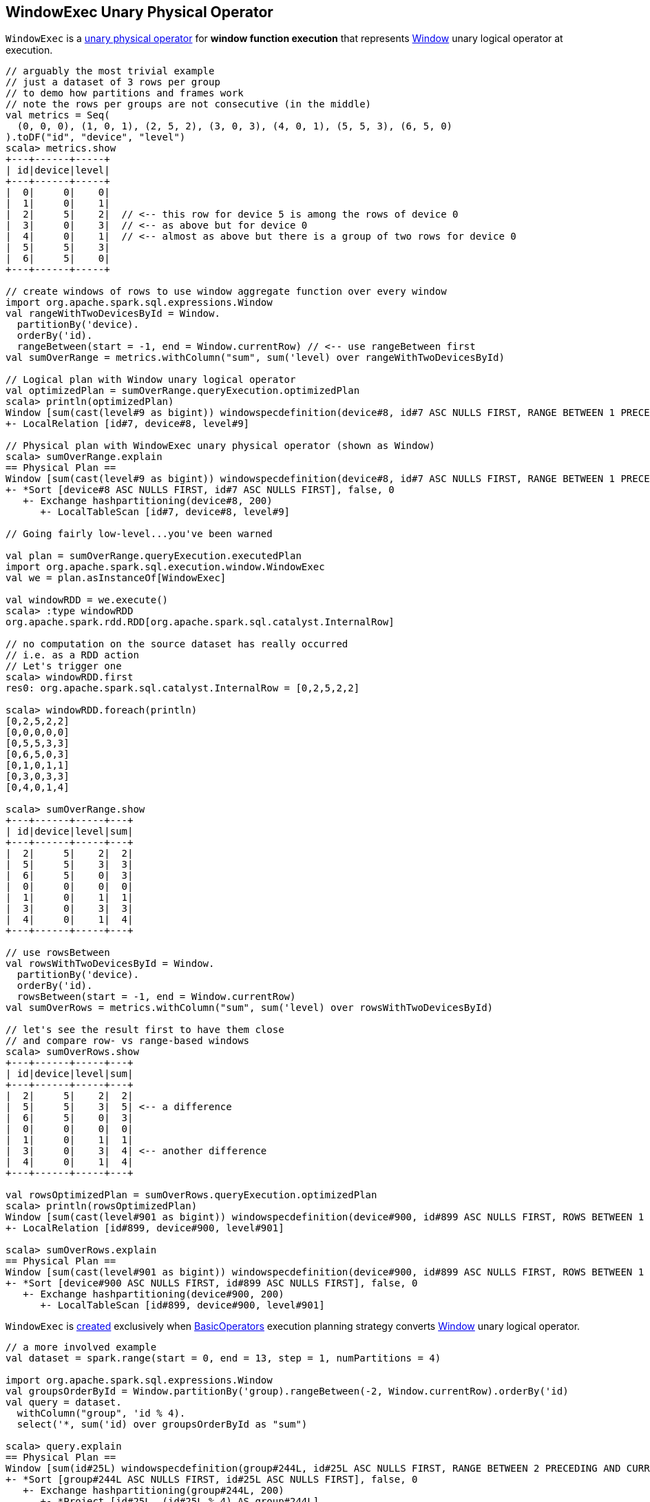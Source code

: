 == [[WindowExec]] WindowExec Unary Physical Operator

`WindowExec` is a link:spark-sql-SparkPlan.adoc#UnaryExecNode[unary physical operator] for *window function execution* that represents link:spark-sql-LogicalPlan-Window.adoc[Window] unary logical operator at execution.

[source, scala]
----
// arguably the most trivial example
// just a dataset of 3 rows per group
// to demo how partitions and frames work
// note the rows per groups are not consecutive (in the middle)
val metrics = Seq(
  (0, 0, 0), (1, 0, 1), (2, 5, 2), (3, 0, 3), (4, 0, 1), (5, 5, 3), (6, 5, 0)
).toDF("id", "device", "level")
scala> metrics.show
+---+------+-----+
| id|device|level|
+---+------+-----+
|  0|     0|    0|
|  1|     0|    1|
|  2|     5|    2|  // <-- this row for device 5 is among the rows of device 0
|  3|     0|    3|  // <-- as above but for device 0
|  4|     0|    1|  // <-- almost as above but there is a group of two rows for device 0
|  5|     5|    3|
|  6|     5|    0|
+---+------+-----+

// create windows of rows to use window aggregate function over every window
import org.apache.spark.sql.expressions.Window
val rangeWithTwoDevicesById = Window.
  partitionBy('device).
  orderBy('id).
  rangeBetween(start = -1, end = Window.currentRow) // <-- use rangeBetween first
val sumOverRange = metrics.withColumn("sum", sum('level) over rangeWithTwoDevicesById)

// Logical plan with Window unary logical operator
val optimizedPlan = sumOverRange.queryExecution.optimizedPlan
scala> println(optimizedPlan)
Window [sum(cast(level#9 as bigint)) windowspecdefinition(device#8, id#7 ASC NULLS FIRST, RANGE BETWEEN 1 PRECEDING AND CURRENT ROW) AS sum#15L], [device#8], [id#7 ASC NULLS FIRST]
+- LocalRelation [id#7, device#8, level#9]

// Physical plan with WindowExec unary physical operator (shown as Window)
scala> sumOverRange.explain
== Physical Plan ==
Window [sum(cast(level#9 as bigint)) windowspecdefinition(device#8, id#7 ASC NULLS FIRST, RANGE BETWEEN 1 PRECEDING AND CURRENT ROW) AS sum#15L], [device#8], [id#7 ASC NULLS FIRST]
+- *Sort [device#8 ASC NULLS FIRST, id#7 ASC NULLS FIRST], false, 0
   +- Exchange hashpartitioning(device#8, 200)
      +- LocalTableScan [id#7, device#8, level#9]

// Going fairly low-level...you've been warned

val plan = sumOverRange.queryExecution.executedPlan
import org.apache.spark.sql.execution.window.WindowExec
val we = plan.asInstanceOf[WindowExec]

val windowRDD = we.execute()
scala> :type windowRDD
org.apache.spark.rdd.RDD[org.apache.spark.sql.catalyst.InternalRow]

// no computation on the source dataset has really occurred
// i.e. as a RDD action
// Let's trigger one
scala> windowRDD.first
res0: org.apache.spark.sql.catalyst.InternalRow = [0,2,5,2,2]

scala> windowRDD.foreach(println)
[0,2,5,2,2]
[0,0,0,0,0]
[0,5,5,3,3]
[0,6,5,0,3]
[0,1,0,1,1]
[0,3,0,3,3]
[0,4,0,1,4]

scala> sumOverRange.show
+---+------+-----+---+
| id|device|level|sum|
+---+------+-----+---+
|  2|     5|    2|  2|
|  5|     5|    3|  3|
|  6|     5|    0|  3|
|  0|     0|    0|  0|
|  1|     0|    1|  1|
|  3|     0|    3|  3|
|  4|     0|    1|  4|
+---+------+-----+---+

// use rowsBetween
val rowsWithTwoDevicesById = Window.
  partitionBy('device).
  orderBy('id).
  rowsBetween(start = -1, end = Window.currentRow)
val sumOverRows = metrics.withColumn("sum", sum('level) over rowsWithTwoDevicesById)

// let's see the result first to have them close
// and compare row- vs range-based windows
scala> sumOverRows.show
+---+------+-----+---+
| id|device|level|sum|
+---+------+-----+---+
|  2|     5|    2|  2|
|  5|     5|    3|  5| <-- a difference
|  6|     5|    0|  3|
|  0|     0|    0|  0|
|  1|     0|    1|  1|
|  3|     0|    3|  4| <-- another difference
|  4|     0|    1|  4|
+---+------+-----+---+

val rowsOptimizedPlan = sumOverRows.queryExecution.optimizedPlan
scala> println(rowsOptimizedPlan)
Window [sum(cast(level#901 as bigint)) windowspecdefinition(device#900, id#899 ASC NULLS FIRST, ROWS BETWEEN 1 PRECEDING AND CURRENT ROW) AS sum#1458L], [device#900], [id#899 ASC NULLS FIRST]
+- LocalRelation [id#899, device#900, level#901]

scala> sumOverRows.explain
== Physical Plan ==
Window [sum(cast(level#901 as bigint)) windowspecdefinition(device#900, id#899 ASC NULLS FIRST, ROWS BETWEEN 1 PRECEDING AND CURRENT ROW) AS sum#1458L], [device#900], [id#899 ASC NULLS FIRST]
+- *Sort [device#900 ASC NULLS FIRST, id#899 ASC NULLS FIRST], false, 0
   +- Exchange hashpartitioning(device#900, 200)
      +- LocalTableScan [id#899, device#900, level#901]
----

`WindowExec` is <<creating-instance, created>> exclusively when link:spark-sql-SparkStrategy-BasicOperators.adoc#Window[BasicOperators] execution planning strategy converts link:spark-sql-LogicalPlan-Window.adoc[Window] unary logical operator.

[source, scala]
----
// a more involved example
val dataset = spark.range(start = 0, end = 13, step = 1, numPartitions = 4)

import org.apache.spark.sql.expressions.Window
val groupsOrderById = Window.partitionBy('group).rangeBetween(-2, Window.currentRow).orderBy('id)
val query = dataset.
  withColumn("group", 'id % 4).
  select('*, sum('id) over groupsOrderById as "sum")

scala> query.explain
== Physical Plan ==
Window [sum(id#25L) windowspecdefinition(group#244L, id#25L ASC NULLS FIRST, RANGE BETWEEN 2 PRECEDING AND CURRENT ROW) AS sum#249L], [group#244L], [id#25L ASC NULLS FIRST]
+- *Sort [group#244L ASC NULLS FIRST, id#25L ASC NULLS FIRST], false, 0
   +- Exchange hashpartitioning(group#244L, 200)
      +- *Project [id#25L, (id#25L % 4) AS group#244L]
         +- *Range (0, 13, step=1, splits=4)

val plan = query.queryExecution.executedPlan
import org.apache.spark.sql.execution.window.WindowExec
val we = plan.asInstanceOf[WindowExec]
----

.WindowExec in web UI (Details for Query)
image::images/spark-sql-WindowExec-webui-query-details.png[align="center"]

[[output]]
The link:spark-sql-catalyst-QueryPlan.adoc#output[output schema] of `WindowExec` are the link:spark-sql-Expression-Attribute.adoc[attributes] of <<child, child>> physical operator and <<windowExpression, window expressions>>.

[source, scala]
----
val schema = query.queryExecution.executedPlan.output.toStructType
scala> println(schema.treeString)
root
 |-- id: long (nullable = false)
 |-- group: long (nullable = true)
 |-- sum: long (nullable = true)

// we is WindowExec created earlier
// child's output
scala> println(we.child.output.toStructType.treeString)
root
 |-- id: long (nullable = false)
 |-- group: long (nullable = true)

// window expressions' output
scala> println(we.windowExpression.map(_.toAttribute).toStructType.treeString)
root
 |-- sum: long (nullable = true)
----

[[requiredChildDistribution]]
.WindowExec's Required Child Output Distribution
[cols="1",options="header",width="100%"]
|===
| Single Child

| `ClusteredDistribution` (per <<partitionSpec, window partition specifications expressions>>)
|===

If no window partition specification is specified, `WindowExec` prints out the following WARN message to the logs (and the child's distribution requirement is `AllTuples`):

```
WARN WindowExec: No Partition Defined for Window operation! Moving all data to a single partition, this can cause serious performance degradation.
```

[TIP]
====
Enable `WARN` logging level for `org.apache.spark.sql.execution.WindowExec` logger to see what happens inside.

Add the following line to `conf/log4j.properties`:

```
log4j.logger.org.apache.spark.sql.execution.WindowExec=WARN
```

Refer to link:spark-logging.adoc[Logging].
====

=== [[doExecute]] Executing WindowExec -- `doExecute` Method

[source, scala]
----
doExecute(): RDD[InternalRow]
----

Internally, `doExecute` takes link:spark-sql-Expression-WindowExpression.adoc[WindowExpressions] and their `WindowFunctionFrame` factory functions (from <<windowFrameExpressionFactoryPairs, windowFrameExpressionFactoryPairs>>) followed by link:spark-sql-SparkPlan.adoc#execute[executing] the single `child` physical operator and mapping over partitions (using `RDD.mapPartitions` operator).

NOTE: `doExecute` is a part of link:spark-sql-SparkPlan.adoc#doExecute[SparkPlan Contract] to produce the result of a physical operator as an `RDD` of link:spark-sql-InternalRow.adoc[internal binary rows].

NOTE: When executed, `doExecute` creates a `MapPartitionsRDD` with the `child` physical operator's `RDD[InternalRow]`.

```
scala> :type we
org.apache.spark.sql.execution.window.WindowExec

scala> val rdd = we.execute
rdd: org.apache.spark.rdd.RDD[org.apache.spark.sql.catalyst.InternalRow] = MapPartitionsRDD[44] at execute at <console>:38

scala> println(rdd.toDebugString)
(200) MapPartitionsRDD[42] at execute at <console>:39 []
  |   MapPartitionsRDD[41] at execute at <console>:39 []
  |   ShuffledRowRDD[34] at execute at <console>:39 []
  +-(4) MapPartitionsRDD[33] at execute at <console>:39 []
     |  MapPartitionsRDD[32] at execute at <console>:39 []
     |  MapPartitionsRDD[31] at execute at <console>:39 []
     |  ParallelCollectionRDD[30] at execute at <console>:39 []
```

`doExecute` creates an `Iterator[InternalRow]` (of link:spark-sql-UnsafeRow.adoc[UnsafeRow] to be precise) that first creates a `UnsafeProjection` for the <<createResultProjection, result>> and `grouping`.

`doExecute` then <<fetchNextRow, fetches the first row>> from the upstream RDD (if available).

[[buffer]]
`doExecute` creates a `ExternalAppendOnlyUnsafeRowArray` (as `buffer`) using link:spark-sql-SQLConf.adoc#spark.sql.windowExec.buffer.spill.threshold[spark.sql.windowExec.buffer.spill.threshold] property (which is `4096` rows by default).

[[windowFunctionResult]]
`doExecute` creates a `SpecificInternalRow` for the window function result (as `windowFunctionResult`).

NOTE: `SpecificInternalRow` is also used in the generated code for the `UnsafeProjection` for the result.

[[frames]]
`doExecute` takes the <<windowFrameExpressionFactoryPairs, window frame factories>> and generates `WindowFunctionFrame` per factory (using the <<windowFunctionResult, SpecificInternalRow>> created earlier).

CAUTION: FIXME

NOTE: `doExecute` uses link:spark-sql-SQLConf.adoc#spark.sql.windowExec.buffer.spill.threshold[spark.sql.windowExec.buffer.spill.threshold] property (default: `4096`) as the threshold for the number of rows buffered in `ExternalAppendOnlyUnsafeRowArray` buffer.

NOTE: `ExternalAppendOnlyUnsafeRowArray` is used to collect `UnsafeRow` objects from the child's partitions (one partition per buffer and up to `spark.sql.windowExec.buffer.spill.threshold`).

==== [[next]] `next` Method

[source, scala]
----
override final def next(): InternalRow
----

NOTE: `next` is a part of Scala's http://www.scala-lang.org/api/2.11.11/#scala.collection.Iterator[scala.collection.Iterator] interface that returns the next element and discards it from the iterator.

`next` method of the final `Iterator` is...FIXME

`next` first <<fetchNextPartition, fetches a new partition>>, but only when...FIXME

NOTE: `next` loads all the rows in `nextGroup`.

CAUTION: FIXME What's `nextGroup`?

`next` takes one link:spark-sql-UnsafeRow.adoc[UnsafeRow] from `bufferIterator`.

CAUTION: FIXME `bufferIterator` seems important for the iteration.

`next` then requests every `WindowFunctionFrame` to write the current `rowIndex` and `UnsafeRow`.

CAUTION: FIXME `rowIndex`?

`next` joins the current `UnsafeRow` and `windowFunctionResult` (i.e. takes two `InternalRows` and makes them appear as a single concatenated `InternalRow`).

`next` increments `rowIndex`.

In the end, `next` uses the `UnsafeProjection` function (that was created using <<createResultProjection, createResultProjection>>) and projects the joined `InternalRow` to the result `UnsafeRow`.

==== [[fetchNextPartition]] `fetchNextPartition` Internal Method

[source, scala]
----
fetchNextPartition(): Unit
----

`fetchNextPartition` first does some cleaning, i.e. copies the current `group` link:spark-sql-UnsafeRow.adoc[UnsafeRow] (that was created using <<grouping, grouping>> projection function) and clears the internal `buffer`.

`fetchNextPartition` then collects `UnsafeRows` (in `buffer`) for the current `nextGroup`.

With the current `buffer` filled in, `fetchNextPartition` prepares all `WindowFunctionFrames`.

In the end, `fetchNextPartition` resets `rowIndex` to `0` and requests `buffer` to generate an iterator (available as `bufferIterator`).

NOTE: `fetchNextPartition` is used internally when <<doExecute, doExecute>>'s `Iterator` is requested for the <<next, next UnsafeRow>> (when `bufferIterator` is uninitialized or was drained, i.e. holds no elements, but there are still rows in the upstream operator's partition).

==== [[fetchNextRow]] `fetchNextRow` Internal Method

[source, scala]
----
fetchNextRow(): Unit
----

`fetchNextRow` checks whether there is the next row available (using the upstream `Iterator.hasNext`) and sets `nextRowAvailable` mutable internal flag.

If there is a row available, `fetchNextRow` sets `nextRow` internal variable to the next link:spark-sql-UnsafeRow.adoc[UnsafeRow] from the upstream's RDD.

`fetchNextRow` also sets `nextGroup` internal variable as an link:spark-sql-UnsafeRow.adoc[UnsafeRow] for `nextRow` using `grouping` function.

[[grouping]]
[NOTE]
====
`grouping` is a link:spark-sql-UnsafeProjection.adoc[UnsafeProjection] function that is link:spark-sql-UnsafeProjection.adoc#create[created] for <<partitionSpec, window partition specifications expressions>> to be bound to the single <<child, child>>'s output schema.

`grouping` uses link:spark-sql-GenerateUnsafeProjection.adoc[GenerateUnsafeProjection] to link:spark-sql-GenerateUnsafeProjection.adoc#canonicalize[canonicalize] the bound expressions and link:spark-sql-GenerateUnsafeProjection.adoc#create[create] the `UnsafeProjection` function.
====

If no row is available, `fetchNextRow` nullifies `nextRow` and `nextGroup` internal variables.

NOTE: `fetchNextRow` is used internally when <<doExecute, doExecute>>'s `Iterator` is created and <<fetchNextPartition, fetchNextPartition>> is called.

=== [[createResultProjection]] `createResultProjection` Internal Method

[source, scala]
----
createResultProjection(expressions: Seq[Expression]): UnsafeProjection
----

`createResultProjection` creates a link:spark-sql-UnsafeProjection.adoc[UnsafeProjection] function for `expressions` window function link:spark-sql-Expression.adoc[Catalyst expressions] so that the window expressions are on the right side of child's output.

NOTE: link:spark-sql-UnsafeProjection.adoc[UnsafeProjection] is a Scala function that produces link:spark-sql-UnsafeRow.adoc[UnsafeRow] for an link:spark-sql-InternalRow.adoc[InternalRow].

Internally, `createResultProjection` first creates a translation table with a link:spark-sql-Expression-BoundReference.adoc[BoundReference] per expression (in the input `expressions`).

NOTE: `BoundReference` is a Catalyst expression that is a reference to a value in link:spark-sql-InternalRow.adoc[internal binary row] at a specified position and of specified data type.

`createResultProjection` then creates a window function bound references for <<windowExpression, window expressions>> so unbound expressions are transformed to the `BoundReferences`.

In the end, `createResultProjection` link:spark-sql-UnsafeProjection.adoc#create[creates a UnsafeProjection] with:

* `exprs` expressions from <<child, child>>'s output and the collection of window function bound references
* `inputSchema` input schema per <<child, child>>'s output

NOTE: `createResultProjection` is used exclusively when `WindowExec` is <<doExecute, executed>>.

=== [[creating-instance]] Creating WindowExec Instance

`WindowExec` takes the following when created:

* [[windowExpression]] Window link:spark-sql-Expression.adoc#NamedExpression[named expressions]
* [[partitionSpec]] Window partition specifications link:spark-sql-Expression.adoc[expressions]
* [[orderSpec]] Collection of `SortOrder` objects for window order specifications
* [[child]] Child link:spark-sql-SparkPlan.adoc[physical operator]

=== [[windowFrameExpressionFactoryPairs]] Lookup Table for WindowExpressions and Factory Functions for WindowFunctionFrame -- `windowFrameExpressionFactoryPairs` Lazy Value

[source, scala]
----
windowFrameExpressionFactoryPairs:
  Seq[(mutable.Buffer[WindowExpression], InternalRow => WindowFunctionFrame)]
----

`windowFrameExpressionFactoryPairs` is a lookup table with <<windowFrameExpressionFactoryPairs-two-element-expression-list-value, window expressions>> and <<windowFrameExpressionFactoryPairs-factory-functions, factory functions>> for `WindowFunctionFrame` (per key-value pair in `framedFunctions` lookup table).

A factory function is a function that takes an link:spark-sql-InternalRow.adoc[InternalRow] and produces a `WindowFunctionFrame` (described in the table below)

Internally, `windowFrameExpressionFactoryPairs` first builds `framedFunctions` lookup table with <<windowFrameExpressionFactoryPairs-four-element-tuple-key, 4-element tuple keys>> and <<windowFrameExpressionFactoryPairs-two-element-expression-list-value, 2-element expression list values>> (described in the table below).

`windowFrameExpressionFactoryPairs` finds link:spark-sql-Expression-WindowExpression.adoc[WindowExpression] expressions in the input <<windowExpression, windowExpression>> and for every `WindowExpression` takes the link:spark-sql-Expression-WindowSpecDefinition.adoc#frameSpecification[window frame specification] (of type `SpecifiedWindowFrame` that is used to find frame type and start and end frame positions).

[[windowFrameExpressionFactoryPairs-four-element-tuple-key]]
.framedFunctions's FrameKey -- 4-element Tuple for Frame Keys (in positional order)
[cols="1,2",options="header",width="100%"]
|===
| Element
| Description

| Name of the kind of function
a|

* *AGGREGATE* for link:spark-sql-Expression-AggregateFunction.adoc[AggregateFunction] (in link:spark-sql-Expression-AggregateExpression.adoc[AggregateExpression]s) or link:spark-sql-Expression-AggregateWindowFunction.adoc[AggregateWindowFunction]

* *OFFSET* for `OffsetWindowFunction`

| `FrameType`
| `RangeFrame` or `RowFrame`

| Window frame's start position
a|

* Positive number for `CurrentRow` (0) and `ValueFollowing`
* Negative number for `ValuePreceding`
* Empty when unspecified

| Window frame's end position
a|

* Positive number for `CurrentRow` (0) and `ValueFollowing`
* Negative number for `ValuePreceding`
* Empty when unspecified
|===

[[windowFrameExpressionFactoryPairs-two-element-expression-list-value]]
.framedFunctions's 2-element Tuple Values (in positional order)
[cols="1,2",options="header",width="100%"]
|===
| Element
| Description

| Collection of window expressions
| link:spark-sql-Expression-WindowExpression.adoc[WindowExpression]

| Collection of window functions
a|

* link:spark-sql-Expression-AggregateFunction.adoc[AggregateFunction] (in link:spark-sql-Expression-AggregateExpression.adoc[AggregateExpression]s) or `AggregateWindowFunction`

* `OffsetWindowFunction`
|===

`windowFrameExpressionFactoryPairs` creates a `AggregateProcessor` for `AGGREGATE` frame keys in `framedFunctions` lookup table.

[[windowFrameExpressionFactoryPairs-factory-functions]]
.windowFrameExpressionFactoryPairs' Factory Functions (in creation order)
[cols="1,2,2",options="header",width="100%"]
|===
| Frame Name
| FrameKey
| WindowFunctionFrame

| Offset Frame
| `("OFFSET", RowFrame, Some(offset), Some(h))`
| `OffsetWindowFunctionFrame`

| Growing Frame
| `("AGGREGATE", frameType, None, Some(high))`
| `UnboundedPrecedingWindowFunctionFrame`

| Shrinking Frame
| `("AGGREGATE", frameType, Some(low), None)`
| `UnboundedFollowingWindowFunctionFrame`

| Moving Frame
| `("AGGREGATE", frameType, Some(low), Some(high))`
| `SlidingWindowFunctionFrame`

| Entire Partition Frame
| `("AGGREGATE", frameType, None, None)`
| `UnboundedWindowFunctionFrame`
|===

NOTE: `lazy val` in Scala is computed when first accessed and once only (for the entire lifetime of the owning object instance).

NOTE: `windowFrameExpressionFactoryPairs` is used exclusively when `WindowExec` is <<doExecute, executed>>.
